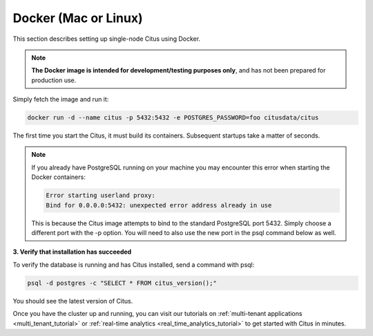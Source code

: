 .. _single_machine_docker:

Docker (Mac or Linux)
=====================

This section describes setting up single-node Citus using Docker.

.. note::
   **The Docker image is intended for development/testing purposes only**, and
   has not been prepared for production use.

Simply fetch the image and run it:

.. code-block:: bash

  docker run -d --name citus -p 5432:5432 -e POSTGRES_PASSWORD=foo citusdata/citus

The first time you start the Citus, it must build its containers. Subsequent startups take a matter of seconds.

.. note::

  If you already have PostgreSQL running on your machine you may encounter this
  error when starting the Docker containers:

  .. code::

    Error starting userland proxy:
    Bind for 0.0.0.0:5432: unexpected error address already in use

  This is because the Citus image attempts to bind to the standard PostgreSQL
  port 5432. Simply choose a different port with the -p option. You will need
  to also use the new port in the psql command below as well.


**3. Verify that installation has succeeded**

To verify the database is running and has Citus installed, send a command with psql:

.. code-block:: bash

  psql -d postgres -c "SELECT * FROM citus_version();"

You should see the latest version of Citus.

Once you have the cluster up and running, you can visit our tutorials on :ref:`multi-tenant applications <multi_tenant_tutorial>` or :ref:`real-time analytics <real_time_analytics_tutorial>` to get started with Citus in minutes.
